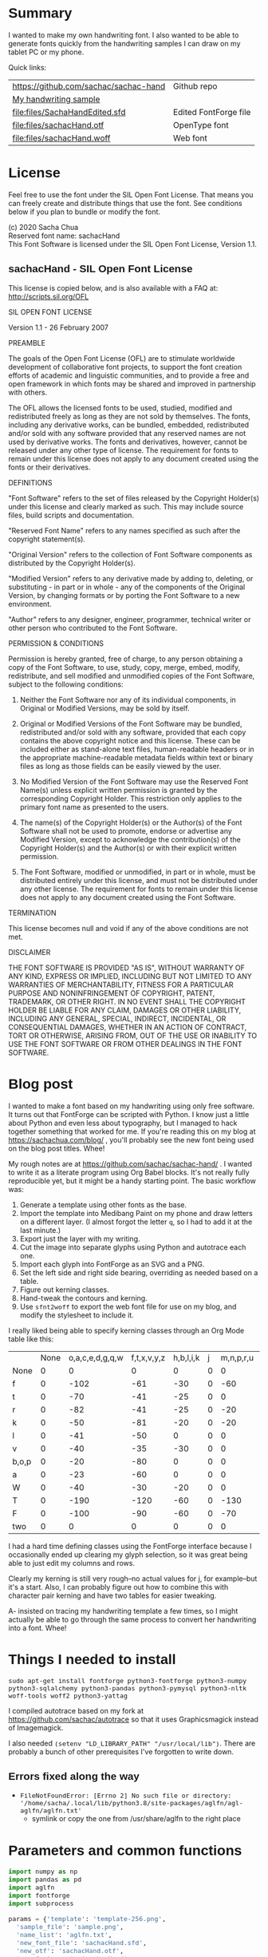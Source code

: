 #+OPTIONS: toc:2
#+PROPERTY: header-args python  :noweb yes :dir "/home/sacha/code/font/files" :exports both 

* Summary

I wanted to make my own handwriting font. I also wanted to be able to
generate fonts quickly from the handwriting samples I can draw on my
tablet PC or my phone.

Quick links:

| https://github.com/sachac/sachac-hand | Github repo           |
| [[file:files/sample.png][My handwriting sample]]                 |                       |
| [[file:files/SachaHandEdited.sfd]]        | Edited FontForge file |
| [[file:files/sachacHand.otf]]             | OpenType font         |
| [[file:files/sachacHand.woff]]            | Web font              |

* License

Feel free to use the font under the SIL Open Font License. That means
you can freely create and distribute things that use the font. See
conditions below if you plan to bundle or modify the font.

(c) 2020 Sacha Chua \\
Reserved font name: sachacHand \\
This Font Software is licensed under the SIL Open Font License, Version 1.1. \\

** sachacHand - SIL Open Font License

This license is copied below, and is also available with a FAQ at: http://scripts.sil.org/OFL


SIL OPEN FONT LICENSE

Version 1.1 - 26 February 2007


PREAMBLE

The goals of the Open Font License (OFL) are to stimulate worldwide
development of collaborative font projects, to support the font creation
efforts of academic and linguistic communities, and to provide a free and
open framework in which fonts may be shared and improved in partnership
with others.

The OFL allows the licensed fonts to be used, studied, modified and
redistributed freely as long as they are not sold by themselves. The
fonts, including any derivative works, can be bundled, embedded,
redistributed and/or sold with any software provided that any reserved
names are not used by derivative works. The fonts and derivatives,
however, cannot be released under any other type of license. The
requirement for fonts to remain under this license does not apply
to any document created using the fonts or their derivatives.


DEFINITIONS

"Font Software" refers to the set of files released by the Copyright
Holder(s) under this license and clearly marked as such. This may
include source files, build scripts and documentation.

"Reserved Font Name" refers to any names specified as such after the
copyright statement(s).

"Original Version" refers to the collection of Font Software components as
distributed by the Copyright Holder(s).

"Modified Version" refers to any derivative made by adding to, deleting,
or substituting - in part or in whole - any of the components of the
Original Version, by changing formats or by porting the Font Software to a
new environment.

"Author" refers to any designer, engineer, programmer, technical
writer or other person who contributed to the Font Software.


PERMISSION & CONDITIONS

Permission is hereby granted, free of charge, to any person obtaining
a copy of the Font Software, to use, study, copy, merge, embed, modify,
redistribute, and sell modified and unmodified copies of the Font
Software, subject to the following conditions:

1. Neither the Font Software nor any of its individual components, in Original or Modified Versions, may be sold by itself.

2. Original or Modified Versions of the Font Software may be bundled, redistributed and/or sold with any software, provided that each copy contains the above copyright notice and this license. These can be included either as stand-alone text files, human-readable headers or in the appropriate machine-readable metadata fields within text or binary files as long as those fields can be easily viewed by the user.

3. No Modified Version of the Font Software may use the Reserved Font Name(s) unless explicit written permission is granted by the corresponding Copyright Holder. This restriction only applies to the primary font name as presented to the users.

4. The name(s) of the Copyright Holder(s) or the Author(s) of the Font Software shall not be used to promote, endorse or advertise any Modified Version, except to acknowledge the contribution(s) of the Copyright Holder(s) and the Author(s) or with their explicit written permission.

5. The Font Software, modified or unmodified, in part or in whole, must be distributed entirely under this license, and must not be distributed under any other license. The requirement for fonts to remain under this license does not apply to any document created using the Font Software.


TERMINATION

This license becomes null and void if any of the above conditions are
not met.


DISCLAIMER

THE FONT SOFTWARE IS PROVIDED "AS IS", WITHOUT WARRANTY OF ANY KIND,
EXPRESS OR IMPLIED, INCLUDING BUT NOT LIMITED TO ANY WARRANTIES OF
MERCHANTABILITY, FITNESS FOR A PARTICULAR PURPOSE AND NONINFRINGEMENT
OF COPYRIGHT, PATENT, TRADEMARK, OR OTHER RIGHT. IN NO EVENT SHALL THE
COPYRIGHT HOLDER BE LIABLE FOR ANY CLAIM, DAMAGES OR OTHER LIABILITY,
INCLUDING ANY GENERAL, SPECIAL, INDIRECT, INCIDENTAL, OR CONSEQUENTIAL
DAMAGES, WHETHER IN AN ACTION OF CONTRACT, TORT OR OTHERWISE, ARISING
FROM, OUT OF THE USE OR INABILITY TO USE THE FONT SOFTWARE OR FROM
OTHER DEALINGS IN THE FONT SOFTWARE.


* Blog post
  :PROPERTIES:
  :ID:       o2b:cbd413ee-7c20-47da-9cda-666a2909b0d0
  :POST_DATE: [2020-06-05 Fri 00:20]
  :POSTID:   29568
  :BLOG:     sacha
  :END:

I wanted to make a font based on my handwriting using only free
software. It turns out that FontForge can be scripted with Python. I
know just a little about Python and even less about typography, but I
managed to hack together something that worked for me. If you're
reading this on my blog at https://sachachua.com/blog/ , you'll
probably see the new font being used on the blog post titles. Whee!

My rough notes are at
https://github.com/sachac/sachac-hand/ . I wanted
to write it as a literate program using Org Babel blocks. It's not
really fully reproducible yet, but it might be a handy starting point.
The basic workflow was:

1. Generate a template using other fonts as the base.
2. Import the template into Medibang Paint on my phone and draw
   letters on a different layer. (I almost forgot the letter =q=, so I
   had to add it at the last minute.)
3. Export just the layer with my writing.
4. Cut the image into separate glyphs using Python and autotrace each one.
5. Import each glyph into FontForge as an SVG and a PNG.
6. Set the left side and right side bearing, overriding as needed based on a table.
7. Figure out kerning classes. 
8. Hand-tweak the contours and kerning.
9. Use =sfnt2woff= to export the web font file for use on my blog, and modify the stylesheet to include it.

I really liked being able to specify kerning classes through an Org
Mode table like this:

  |       | None | o,a,c,e,d,g,q,w | f,t,x,v,y,z | h,b,l,i,k | j | m,n,p,r,u |    s |    T | zero |
  | None  |    0 |               0 |           0 |         0 | 0 |         0 |    0 |    0 |    0 |
  | f     |    0 |            -102 |         -61 |       -30 | 0 |       -60 |    0 | -120 |  -70 |
  | t     |    0 |             -70 |         -41 |       -25 | 0 |         0 |    0 | -120 |  -10 |
  | r     |    0 |             -82 |         -41 |       -25 | 0 |       -20 |    0 | -120 |   29 |
  | k     |    0 |             -50 |         -81 |       -20 | 0 |       -20 |  -48 | -120 |  -79 |
  | l     |    0 |             -41 |         -50 |         0 | 0 |         0 |    0 | -120 |  -52 |
  | v     |    0 |             -40 |         -35 |       -30 | 0 |         0 |    0 | -120 |   30 |
  | b,o,p |    0 |             -20 |         -80 |         0 | 0 |         0 |    0 | -120 |   43 |
  | a     |    0 |             -23 |         -60 |         0 | 0 |         0 |    0 | -120 |    7 |
  | W     |    0 |             -40 |         -30 |       -20 | 0 |         0 |    0 | -120 |   17 |
  | T     |    0 |            -190 |        -120 |       -60 | 0 |      -130 |    0 |    0 | -188 |
  | F     |    0 |            -100 |         -90 |       -60 | 0 |       -70 | -100 |  -40 | -166 |
  | two   |    0 |               0 |           0 |         0 | 0 |         0 |    0 |    0 |  -53 |

I had a hard time defining classes using the FontForge interface
because I occasionally ended up clearing my glyph selection, so it was
great being able to just edit my columns and rows. 

Clearly my kerning is still very rough--no actual values for j, for
example--but it's a start. Also, I can probably figure out how to
combine this with character pair kerning and have two tables for
easier tweaking.

A- insisted on tracing my handwriting template a few times, so I might
actually be able to go through the same process to convert her
handwriting into a font. Whee!

* Things I needed to install 

=sudo apt-get install fontforge python3-fontforge python3-numpy python3-sqlalchemy python3-pandas python3-pymysql python3-nltk woff-tools woff2 python3-yattag=

I compiled autotrace based on my fork at https://github.com/sachac/autotrace so that it uses Graphicsmagick instead of Imagemagick.

I also needed =(setenv "LD_LIBRARY_PATH" "/usr/local/lib")=. There are probably a bunch of other prerequisites I've forgotten to write down.

** Errors fixed along the way

- =FileNotFoundError: [Errno 2] No such file or directory: '/home/sacha/.local/lib/python3.8/site-packages/aglfn/agl-aglfn/aglfn.txt'=
  - symlink or copy the one from /usr/share/aglfn to the right place

* Parameters and common functions

#+NAME: params
#+begin_src python :results none :eval no
import numpy as np
import pandas as pd
import aglfn
import fontforge
import subprocess

params = {'template': 'template-256.png',
  'sample_file': 'sample.png',
  'name_list': 'aglfn.txt',
  'new_font_file': 'sachacHand.sfd',
  'new_otf': 'sachacHand.otf',
  'new_font_name': 'sachacHand',
  'new_family_name': 'sachacFonts',
  'text_color': 'lightgray',
  'new_full_name': 'sachacHand',
  'glyph_dir': 'glyphs/',
  'letters': 'HOnodpagscebhklftijmnruwvxyzCGABRDLEFIJKMNPQSTUVWXYZ0123456789?:;-–—=!\'’"“”@/\\~_#$%&()*+,.<>[]^`{|}q',
  'direction': 'vertical',
  'rows': 10, 
  'columns': 10, 
  'x_height': 325,
  'em': 1000, 
  'em_width': 1000, 
  'ascent': 800, 
  'descent': 200, 
  'height': 500, 
  'width': 500, 
  'caps': 650,
  'line_width': 3,
  'text': "Python+FontForge+Org: I made a font based on my handwriting!"
  }
params['font_size'] = int(params['em'] * 0.88)
params['baseline'] = params['em'] - params['descent']

def transpose_letters(letters, width, height):
  return ''.join(np.reshape(list(letters.ljust(width * height)), (height, width)).transpose().reshape(-1))

def get_letter_matrix(params):
  matrix = np.reshape(list(params['letters'].ljust(params['rows'] * params['columns']))[0:params['rows'] * params['columns']], (params['rows'], params['columns']))
  if params['direction'] == 'vertical':
    matrix = matrix.transpose()
  return matrix

def glyph_filename_base(ch):
  return 'uni%s-%s' % (hex(ord(ch)).replace('0x', '').zfill(4), aglfn.name(ch))

def load_font(params):
  if type(params) == str:
    return fontforge.open(params)
  else:
    return fontforge.open(params['new_font_file'])

def save_font(font, params):
  font.save(params['new_font_file'])
  font.generate(params['new_otf'])
  subprocess.call(['sfnt2woff', params['new_otf']])
  print("Saved %s" % params['new_font_file'])

import orgbabelhelper as ob
def out(df, **kwargs):
  print(ob.dataframe_to_orgtable(df, **kwargs))

#+end_src


* Generate guidelines
** Code to make the template

#+NAME: def_make_template
#+begin_src python :results none :eval no
from PIL import Image, ImageFont, ImageDraw

#LETTERS = 'abcd'
# Baseline is red
# descent: lightblue
def draw_letter(origin, letter, params):
  draw = params['draw']
  draw.line((origin[0], origin[1], origin[0], origin[1] + params['em']), fill='lightgray', width=params['line_width'])
  draw.line((origin[0], origin[1] + params['ascent'] - params['x_height'], origin[0] + params['em_width'], origin[1] + params['ascent'] - params['x_height']), fill='lightgray', width=params['line_width'])
  draw.line((origin[0], origin[1] + params['ascent'], origin[0] + params['em_width'], origin[1] + params['ascent']), fill='red', width=params['line_width'])
  draw.line((origin[0], origin[1] + params['ascent'] - params['caps'], origin[0] + params['em_width'], origin[1] + params['ascent'] - params['caps']), fill='lightgreen', width=params['line_width'])
  draw.line((origin[0], origin[1], origin[0] + params['em_width'], origin[1]), fill='black', width=params['line_width'])
  width, height = draw.textsize(letter, font=params['font'])
  draw.text((origin[0] + (params['em_width'] - width) / 2, origin[1]), letter, font=params['font'], fill=params['text_color'])

def make_template(params):
  img = Image.new('RGB', (params['columns'] * params['em'], params['rows'] * params['em_width']), 'white')
  params['draw'] = ImageDraw.Draw(img)
  params['font'] = ImageFont.truetype(params['font_name'], params['font_size'])
  matrix = get_letter_matrix(params)
  for r, row in enumerate(matrix):
    for c, ch in enumerate(row):
      draw_letter((c * params['em_width'], r * params['em']), ch, params)
  img.thumbnail((params['columns'] * params['height'], params['columns'] * params['width']))
  img.save(params['template'])
  return params['template']
#+end_src

** Actually make the templates

#+begin_src python :results file :eval no
  <<params>>
  <<def_make_template>>
  make_template({**params, 'font_name': '/home/sacha/.fonts/Romochka.otf', 'template': 'template-romochka.png'}) 
  make_template({**params, 'font_name': '/home/sacha/.fonts/Breip.ttf', 'template': 'template-breip.png'}) 
  # return make_template({**params, 'font_name': '/home/sacha/.fonts/KGPrimaryDots.ttf', 
  # 'letters': 'abcdefghijklmnopqrstuvwxyzABCDEFGHIJKLMNOPQRSTUVWXYZ01234567890?:;-–—=!\'’"“”@/\\~_#$%&()*+,.<>[]^`{|}', 'direction': 'horizontal', 'text_color': 'black',
  # 'template': 'template-kg.png', 'ascent': 675, 'descent': 375, 'caps': 525, 'x_height': 300}) 
  return make_template({**params, 'font_name': '/home/sacha/.fonts/Romochka.otf', 
  'template': 'template-sample.png', 'direction': 'horizontal', 'rows': 4, 'columns': 4, 'height': 100, 'width': 100 }) 
#+end_src

#+RESULTS:
[[file:files/template-sample.png]]

* Cut into glyphs

#+NAME: def_cut_glyphs
#+begin_src python :eval no
import os
import libxml2
from PIL import Image, ImageOps
import subprocess
def cut_glyphs(params):
  im = Image.open(params['sample_file']).convert('1')
  letters = params['letters']
  if params['direction'] == 'vertical':
    letters = transpose_letters(letters, params['columns'], params['rows'])
  matrix = np.reshape(list(letters), (params['rows'], params['columns']))
  for r, row in enumerate(matrix):
    top = r * params['height']
    bottom = top + params['height']
    for c, ch in enumerate(row):
      left = c * params['width']
      right = left + params['width']
      small = im.crop((left, top, right, bottom))
      filename = os.path.join(params['glyph_dir'], glyph_filename_base(ch) + '.pbm')
      small.save(filename)
      svg = filename.replace('.pbm', '.svg')
      png = filename.replace('.pbm', '.png')
      small.save(png)
      subprocess.call(['autotrace', '-output-file', svg, filename])
      doc = libxml2.parseFile(svg)
      root = doc.children
      child = root.children
      child.next.unlinkNode()
      doc.saveFile(svg)
#+end_src

* Import SVG outlines into font

#+NAME: def_import_glyphs
#+BEGIN_SRC python :results output :eval no
import fontforge
import os
import aglfn
def import_glyphs(font, params):
  fontforge.loadNamelist(params['name_list'])
  font.em = params['height']
  font.encoding = 'UnicodeFull'
  font.fontname = params['new_font_name']
  font.familyname = params['new_family_name']
  font.fullname = params['new_family_name']
  cut_letters = params['letters']
  if params['direction'] == 'vertical':
    cut_letters = transpose_letters(cut_letters, params['columns'], params['rows'])
  for i, ch in enumerate(cut_letters):
    if ch == ' ': continue
    try:
      name = aglfn.name(ch)
      glyph = font.createMappedChar(name)
      base = 'uni%s-%s' % (hex(ord(ch)).replace('0x', '').zfill(4), name)
      svg_filename = os.path.join(params['glyph_dir'], base + '.svg')
      png_filename = os.path.join(params['glyph_dir'], base + '.png')
      glyph.importOutlines(png_filename)
      glyph.importOutlines(svg_filename)
    except:
      print("Error with ", ch)
      pass
  font.em = params['em']
  font.descent = params['descent']
  font.ascent = params['ascent']
  return font
#+END_SRC

* Adjust bearings

#+NAME: bearings
|         | Left | Right |
|---------+------+-------|
| Default |   40 |    40 |
| k       |    4 |       |
| r       |   43 |       |
| j       |  -90 |       |
| s       |   24 |       |
| t       |   58 |    58 |
| i       |   62 |    62 |
| n       |   50 |    50 |
| l       |   60 |    40 |
| colon   |   62 |    62 |
| w       |   60 |    40 |
| o       |   40 |    40 |
| exclam  |   55 |    55 |

#+NAME: def_set_bearings
#+begin_src python :eval no
def set_bearings(font, bearings):
  space = font.createMappedChar(' ')
  space.width = int(params['em'] / 5)
  (default_left, default_right) = next(o for o in bearings if o[0] == 'Default')[1:]
  for ch in params['letters']:
    if ch == ' ': continue
    try:
      glyph = font.createMappedChar(aglfn.name(ch))
      glyph.left_side_bearing = default_left
      glyph.right_side_bearing = default_right
    except:
      print("Error with ", ch)
  for row in bearings:
    if row[0] == 'Default': continue
    g = font.createMappedChar(row[0])
    if row[1] != "":
      g.left_side_bearing = row[1]
    if row[2] != "":
      g.right_side_bearing = row[2]
  return font
#+end_src

For testing:

#+begin_src python :results output :var bearings=bearings :eval no
<<params>>
<<def_set_bearings>>
font = load_font(params)
font = set_bearings(font, bearings)
save_font(font, params)
#+end_src

* Kern the font

** Values

Rows are first characters, columns are second characters.

#+NAME: kerning_matrix
  |       | None | o,a,c,e,d,g,q,w | f,t,x,v,z | h,b,l,i,k | j | m,n,p,r,u |    s |    T |  F | zero |
  | None  |    0 |               0 |         0 |         0 | 0 |         0 |    0 |    0 |    |    0 |
  | f     |    0 |            -100 |       -61 |       -30 | 0 |       -60 |    0 | -170 |    |  -70 |
  | t     |    0 |             -50 |       -41 |       -25 | 0 |         0 |    0 | -170 |    |  -10 |
  | i     |      |                 |       -40 |           |   |           |      | -170 |    |      |
  | r     |    0 |             -32 |       -41 |       -25 | 0 |       -20 |    0 | -170 |    |   29 |
  | k     |    0 |             -50 |       -81 |       -20 | 0 |       -20 |  -48 | -170 |    |  -79 |
  | l     |    0 |             -41 |       -50 |         0 | 0 |         0 |    0 | -110 |    |  -20 |
  | v     |    0 |             -40 |       -35 |       -30 | 0 |         0 |    0 | -170 |    |   30 |
  | b,o,p |    0 |             -20 |       -80 |         0 | 0 |         0 |    0 | -170 |    |   43 |
  | n,m   |      |                 |       -50 |           |   |           |      | -170 |    |      |
  | a     |    0 |             -23 |       -60 |         0 | 0 |         0 |    0 | -170 |    |    7 |
  | W     |    0 |             -40 |       -30 |       -20 | 0 |         0 |    0 |      | 17 |      |
  | T     |    0 |            -190 |      -120 |       -60 | 0 |      -130 |    0 |    0 |    | -188 |
  | F     |    0 |             -90 |       -90 |       -60 | 0 |       -70 | -100 |  -40 |    | -166 |
  | P     |    0 |            -100 |       -70 |       -60 | 0 |       -70 | -100 |  -20 |    |      |

** Kern by classes

NOTE: This removes the old kerning table.

#+NAME: def_kern_classes
#+begin_src python :eval no
def kern_classes(font, kerning_matrix):
  try:
    font.removeLookup('kern')
    print("Old table removed.")
  except:
    print("Starting from scratch")    
  font.addLookup("kern", "gpos_pair", 0, [["kern",[["latn",["dflt"]]]]])
  offsets = np.asarray(kerning_matrix)
  classes_right = [None if (x == "" or x == "None") else x.split(",") for x in offsets[0,1:]]
  classes_left = [None if (x == "" or x == "None") else x.split(',') for x in offsets[1:,0]]
  offset_list = [0 if x == "" else int(x) for x in offsets[1:,1:].reshape(-1)]
  print(classes_left)
  print(classes_right)
  print(offset_list)
  font.addKerningClass("kern", "kern-1", classes_left, classes_right, offset_list)
  return font
#+end_src

** Kern by character

While trying to figure out kerning, I came across this issue that
described how you sometimes need a [[https://www.dafont.com/forum/read/405813/the-kerning-is-set-in-a-way-that-doesn-t-work-at-dafont-we-use-the-gd-library-of-php][character-pair kern table instead
of just class-based kerning]]. Since I had figured out character-based
kerning before I figured out class-based kerning, it was easy to
restore my Python code that takes the same kerning matrix and
generates character pairs. Here's what that code looks like.

#+NAME: def_kern_by_char
#+begin_src python :eval no
def kern_by_char(font, kerning_matrix):
  # Add kerning by character as backup
  font.addLookupSubtable("kern", "kern-2")
  offsets = np.asarray(kerning_matrix)
  classes_right = [None if (x == "" or x == "None") else x.split(",") for x in offsets[0,1:]]
  classes_left = [None if (x == "" or x == "None") else x.split(',') for x in offsets[1:,0]]
  for r, row in enumerate(classes_left):
    if row is None: continue
    for first_letter in row:
      g = font.createMappedChar(first_letter)
      for c, column in enumerate(classes_right):
        if column is None: continue
        for second_letter in column:
          if kerning_matrix[r + 1][c + 1]:
            g.addPosSub("kern-2", second_letter, 0, 0, kerning_matrix[r + 1][c + 1], 0, 0, 0, 0, 0)
  return font
#+end_src

* Hand-tweak the glyphs

#+NAME: def_copy_glyphs
#+begin_src python :eval no
def copy_glyphs(font, edited):
  edited.selection.all()
  edited.copy()
  font.selection.all()
  font.paste()
  return font
#+end_src

* Generate fonts

I wanted to be able to easily compare different versions of my font:
my original glyphs versus my tweaked glyphs, simple spacing versus
kerned. This was a hassle with FontForge, since I had to open
different font files in different Metrics windows. If I execute a
little bit of source code in my Org Mode, though, I can use my test
web page to view all the different versions. By arranging my Emacs
windows a certain way and adding =:eval no= to the Org Babel blocks
I'm not currently using, I can easily change the relevant table
entries and evaluate the whole buffer to regenerate the font versions,
including exports to OTF and WOFF. Here's the code for that:

#+begin_src python :var bearings=bearings :var kerning_matrix=kerning_matrix
<<params>>
<<def_import_glyphs>>
<<def_set_bearings>>
<<def_kern_classes>>
<<def_kern_by_char>>
font = fontforge.font()
font = import_glyphs(font, params)
font = set_bearings(font, bearings)
save_font(font, {**params, "new_otf": "sachacHandRaw.otf"})
font = kern_classes(font, kerning_matrix)
font = kern_by_char(font, kerning_matrix)
save_font(font, {**params, "new_otf": "sachacHandRawKerned.otf"})
font = load_font('SachaHandEdited.sfd')
font = set_bearings(font, bearings)
font.removeLookup('kern')
save_font(font, {**params, "new_otf": "sachacHandEdited.otf"})
font = kern_classes(font, kerning_matrix)
font = kern_by_char(font, kerning_matrix)
save_font(font, {**params, "new_otf": "sachacHand.otf"})
#+end_src

#+RESULTS:
: None

* Test the font

This lets me quickly try text with different versions of my font. I
can also look at lots of kerning pairs at the same time.

#+NAME: def_test_html
#+begin_src python :eval no
def test_css(fonts):
  doc, tag, text, line = Doc().ttl()
  with tag('style'):
    for f in fonts:
      text("@font-face { font-family: '%s'; src: url('%s'); }" % (f[0], f[1]))
      text(".%s { font-family: '%s'; }" % (f[0], f[0]))
    text("table { font-size: inherit; font-weight: inherit }")
    text("td { text-align: left }")
    text(".blog-heading { font-weight: bold; font-size: 32px }")
    text(".default { color: gray }")
    text("body { font-family: woff, Arial, sans-serif; font-size: 32px; padding: 10px }")
  return doc.getvalue()
def test_html(strings):
  doc, tag, text, line = Doc().ttl()
  with doc.tag('table', style='border-bottom: 1px solid gray; width: 100%; border-collapse: collapse'):
    for s in strings:
      for i, f in enumerate(fonts):
        style = 'border-top: 1px solid gray' if (i == 0) else ""
        with tag('tr', klass=f[0], style=style):
          line('td', f[0])
          line('td', s)
  return doc.getvalue()
def test_kerning_matrix(kerning_matrix):
  doc, tag, text, line = Doc().ttl()
  with tag('table'):
    for r, row in enumerate(classes_left):
      if row is None: continue
      for first_letter in row:
        with tag('tr'):
          line('td', first_letter)
          for c, column in enumerate(classes_right):
            if column is None: continue
            for second_letter in column:
              klass = "kerned" if kerning_matrix[r + 1][c + 1] else "default"
              line('td', aglfn.to_glyph(first_letter) + aglfn.to_glyph(second_letter), klass=klass)
  return doc.getvalue()
#+end_src

This code actually generates the test file.

#+begin_src python :results file :file "test.html" :var kerning_matrix=kerning_matrix
from yattag import Doc
import numpy as np
import aglfn
<<def_test_html>>
doc, tag, text, line = Doc().ttl()
fonts = [['raw', 'sachacHandRaw.otf'],
         ['raw-kerned', 'sachacHandRawKerned.otf'],
         ['edited', 'sachacHandEdited.otf'],
         ['woff', 'sachacHand.woff']]
strings = ["Python+FontForge+Org: I made a font based on my handwriting!",
           "Monthly review: May 2020",
           "Emacs News 2020-06-01"]
offsets = np.asarray(kerning_matrix)
classes_left = [None if (x == "" or x == "None") else x.split(',') for x in offsets[1:,0]]
classes_right = [None if (x == "" or x == "None") else x.split(",") for x in offsets[0,1:]]
with tag('html'):
  with tag('head'): 
    doc.asis(test_css(fonts))
  with tag('body'):
    line('h1', 'Test headings')
    with tag('div', klass="blog-heading"):
      doc.asis(test_html(strings))
    line('h1', 'Kerning matrix')
    doc.asis(test_kerning_matrix(kerning_matrix))
return doc.getvalue()
#+end_src

#+RESULTS:
[[file:files/test.html]]

* Ideas
** DONE Copy glyphs from hand-edited font
   CLOSED: [2020-06-06 Sat 22:33]
   :LOGBOOK:
   - State "DONE"       from "TODO"       [2020-06-06 Sat 22:33]
   :END:
** TODO Alternate glyphs
** TODO Ligatures
** TODO Accents
* Extra stuff

** Figure out what glyphs I want based on my blog headings

 #+NAME: connect-to-db
 #+begin_src python :eval no
 from dotenv import load_dotenv
 from sqlalchemy import create_engine
 import os
 import pandas as pd
 import pymysql
 load_dotenv(dotenv_path="/home/sacha/code/docker/blog/.env", verbose=True)

 sqlEngine       = create_engine('mysql+pymysql://' + os.getenv('PYTHON_DB'), pool_recycle=3600)
 dbConnection    = sqlEngine.connect()
 #+end_src

** Check glyphs

#+begin_src python :results table :eval no
<<connect-to-db>>
df           = pd.read_sql("select post_title from wp_posts WHERE post_type='post' AND post_status='publish'", dbConnection);
# Debugging
#q = df[~df['post_title'].str.match('^[A-Za-z0-9\? "\'(),\-:\.\*;/@\!\[\]=_&\?\$\+#^{}\~]+$')]
#print(q)
from collections import Counter
df['filtered'] = df.post_title.str.replace('[A-Za-z0-9\? "\'(),\-:\.\*;/@\!\[\]=_&\?\$\+#^{}\~]+', '')
#print(df['filtered'].apply(list).sum())
res = Counter(df.filtered.apply(list).sum())
return res.most_common()
#+end_src

#+RESULTS:
| Â    | 65 |
| Ã    | 57 |
| ‚    | 39 |
| ƒ    | 33 |
| ’    | 13 |
| £    |  8 |
| \x81 |  4 |
| ¤    |  4 |
| »    |  4 |
| ¦    |  3 |
| ¿    |  3 |
| –    |  3 |
| —    |  2 |
| ¥    |  2 |
| ¨    |  2 |
| €    |  2 |
| ō    |  2 |
| %    |  2 |
| \t   |  1 |
| „    |  1 |
| Ÿ    |  1 |
| Š    |  1 |
| œ    |  1 |
| ¬    |  1 |
| ª    |  1 |
| ž    |  1 |
| <    |  1 |
| >    |  1 |
| ¹    |  1 |
| …    |  1 |
| §    |  1 |
| ¸    |  1 |
| Ž    |  1 |
| ¼    |  1 |
| Œ    |  1 |
| \xa0 |  1 |
| \x8d |  1 |
| †    |  1 |
| «    |  1 |
| ā    |  1 |
| ē    |  1 |
| č    |  1 |

** Look up posts with weird glyphs

#+NAME: check-posts
#+begin_src python :results output :var char="–" :eval no
<<connect-to-db>>
df           = pd.read_sql("select id, post_title from wp_posts WHERE post_type='post' AND post_status='publish' AND post_title LIKE %(char)s limit 10;", dbConnection, params={"char": '%' + char + '%'});
print(df)
#+end_src

#+RESULTS: check-posts
:       id                                         post_title
: 0   7059    Wiki organization challenge – thinking out loud
: 1   7330   Setting up my new tablet PC – apps, config, etc.
: 2  22038  Work on the business from the outside, not in ...

** Get frequency of pairs of characters

#+NAME: digrams
#+begin_src python :results value scalar :cache yes :eval no
<<connect-to-db>>
df = pd.read_sql("select post_title from wp_posts WHERE post_type='post' AND post_status='publish'", dbConnection);
from collections import Counter
s = df.post_title.apply(list).sum()
res = Counter('{}{}'.format(a, b) for a, b in zip(s, s[1:]))
common = res.most_common(100)
return ''.join([x[0] for x in common])
#+end_src

#+RESULTS[5a3f821b4bbfcb462cebc176c66bcb697c6bf4f2]: digrams
: innge g s  treeron aanesy entit orndthn ee: ted atarr hetont, acstou o fekne rieWe smaalewo 20roea mle w 2itvi e pk rimedietioomchev cly01edlil ve i braisseha Wotdece dcotahih looouticurel laseccssila

** Copy metrics from my edited font

*** Get the glyph bearings

  #+begin_src python :results table :eval no
  import fontforge
  import numpy as np
  import pandas as pd
  f = fontforge.open("/home/sacha/code/font/files/SachaHandEdited.sfd")
  return list(map(lambda g: [g.glyphname, g.left_side_bearing, g.right_side_bearing], f.glyphs()))
  #+end_src

  #+RESULTS:
  | a            |               39.0 |                38.0 |
  | b            |               39.0 |   38.59677350874102 |
  | c            | 38.807172523099524 |                39.0 |
  | d            | 38.853036079593494 |   37.70218462414317 |
  | e            |               23.0 |                39.0 |
  | f            |               22.0 |                28.0 |
  | g            |               39.0 |  38.839263397187665 |
  | h            |  42.44897959183673 |  32.244897959183675 |
  | i            |               39.0 |                39.0 |
  | j            |               29.0 |   37.07269908475212 |
  | k            |            38.7232 |                38.0 |
  | l            | 38.849996883261696 |                24.0 |
  | m            |  38.88120540762966 |  61.872974804436524 |
  | n            |  38.41699749411689 |   50.09722712588024 |
  | o            | 38.861850745445174 |   38.36155030599474 |
  | p            |  38.72189349112426 |  38.806185204215126 |
  | q            | 38.635016803781454 |                38.0 |
  | r            | 39.183503419072274 |                39.0 |
  | s            |               39.0 |                38.0 |
  | t            |               39.0 |                39.0 |
  | u            |  38.68004732178092 |   38.39916483580083 |
  | v            |               39.0 |                39.0 |
  | w            |   38.5881853639986 |   38.21114561800016 |
  | x            |               39.0 |                39.0 |
  | y            |              -25.0 |   36.43496760281849 |
  | z            |               39.0 |                39.0 |
  | A            |  39.38789400666183 |                39.0 |
  | B            |               39.0 |   37.98737993209943 |
  | C            |  39.16280761404536 |                38.0 |
  | D            |               39.0 |   39.51459156482764 |
  | E            |               39.0 |                39.0 |
  | F            |               39.0 |                38.0 |
  | G            |               39.0 |  38.966489765633526 |
  | H            |               39.0 |                38.0 |
  | I            |  38.96694214876033 |               39.25 |
  | J            |               39.0 |  38.464468801750854 |
  | K            |  38.59617220614814 |                38.0 |
  | L            |               39.0 |                38.0 |
  | M            | 38.745166004060955 |                38.0 |
  | N            |  38.73987423309397 |  38.115654115187624 |
  | O            |  38.98891966759004 |   38.81665596263048 |
  | P            | 39.107438016528924 |   38.65155124501666 |
  | Q            |  39.08006855188009 |   38.01570072979803 |
  | R            |               39.0 |                38.0 |
  | S            |               39.0 |   37.81373873377618 |
  | T            |               39.0 |                38.0 |
  | U            |              38.75 |   37.93218925782895 |
  | V            |  38.64979175001243 |                38.0 |
  | W            |               39.0 |   38.97697312351511 |
  | X            |               39.0 |                39.0 |
  | Y            |   39.2011995420152 |  38.493344292403606 |
  | Z            | 38.920094771357476 |                39.0 |
  | zero         |  39.02557980683008 |     38.934353847767 |
  | one          |               39.0 |   37.86668813070091 |
  | two          |               39.0 |                38.0 |
  | three        |               39.0 |   38.30090715487154 |
  | four         |  38.61480785064145 |                38.0 |
  | five         |               39.0 |  38.759568693514495 |
  | six          |   39.2019689704218 |   38.50115350183796 |
  | seven        |               39.0 |   39.45880036173975 |
  | eight        |  39.30732386691426 |   38.81767097798502 |
  | nine         |  39.04800948718441 |  37.956930045381114 |
  | question     |  39.35264826217293 |   38.26531143335521 |
  | colon        |               38.5 |   38.70624687253556 |
  | semicolon    |               39.0 |   39.27324858612964 |
  | hyphen       |               39.0 |                38.0 |
  | equal        |               39.0 |                38.0 |
  | exclam       | 38.783020821373505 |                39.0 |
  | quotesingle  |               39.0 | -1.7598547334076642 |
  | at           | 39.229928128979466 |                38.0 |
  | slash        |               39.0 |                38.0 |
  | backslash    |               39.0 |                39.0 |
  | quotedbl     |  38.86626375007093 |   37.95034254612182 |
  | asciitilde   |  38.68727157672891 |                38.0 |
  | underscore   |               39.0 |                39.0 |
  | numbersign   |               39.0 |  38.740379553133494 |
  | dollar       |               39.0 |  38.734693877551024 |
  | percent      |    39.200007286174 |   38.10774096287298 |
  | ampersand    |  38.96710425694502 |   38.68428307198798 |
  | parenleft    | 39.286819706621706 |                39.0 |
  | parenright   |               39.0 |   39.05824335912013 |
  | asterisk     |               39.0 |                38.0 |
  | plus         |               39.0 |                38.0 |
  | comma        |  38.96546178699183 |   38.55278640450004 |
  | period       |  38.83875395420776 |   37.87092262792087 |
  | less         |  38.97840529870042 |                39.0 |
  | greater      |               39.0 |   37.69246464578106 |
  | bracketleft  | 38.788380868145794 |                38.0 |
  | bracketright |               39.0 |                39.0 |
  | asciicircum  |               39.0 |                38.0 |
  | grave        |               39.0 |                39.0 |
  | braceleft    |   38.7827057593821 |                39.0 |
  | bar          |               39.0 |  38.406427221172024 |
  | braceright   |               39.0 |  38.206693605650514 |
  | space        |                0.0 |               243.0 |

*** Get the kerning information

  #+NAME: def_show_kerning_classes
  #+begin_src python :eval no 
  <<params>>
  def show_kerning_classes(f):
    kern_name = f.gpos_lookups[0]
    lookup_info = f.getLookupInfo(kern_name)
    sub = f.getLookupSubtables(kern_name)
    for subtable in sub:
      (classes_left, classes_right, array) = f.getKerningClass(subtable)
      classes_left = list(map(lambda x: 'None' if x is None else ','.join(x), classes_left))
      classes_right = list(map(lambda x: 'None' if x is None else ','.join(x), classes_right))
      kerning = np.array(array).reshape(len(classes_left), len(classes_right))
      df = pd.DataFrame(data=kerning, index=classes_left, columns=classes_right)
      out(df)
  #+end_src

  #+begin_src python :results output drawer :var font="/home/sacha/code/font/files/SachaHandEdited.sfd" :eval no
  import fontforge
  <<def_show_kerning_classes>>
  show_kerning_classes(fontforge.open(font))
  #+end_src
  #+RESULTS:
  :results:
  :end:

** Copy it to my website

#+begin_src sh :eval no
scp sachacHand.woff web:~/sacha-v3/
#+end_src

#+RESULTS:

* Other resources

http://ctan.localhost.net.ar/fonts/amiri/tools/build.py

#+begin_export html
<style type="text/css">
       @font-face { font-family: 'sachacHand'; src: url('files/sachacHand.woff'); }
       h1, h2 { font-family: 'sachacHand', sans-serif; font-weight: bold }
       code { font-size: 0.8rem; border: none }
</style>
#+end_export
